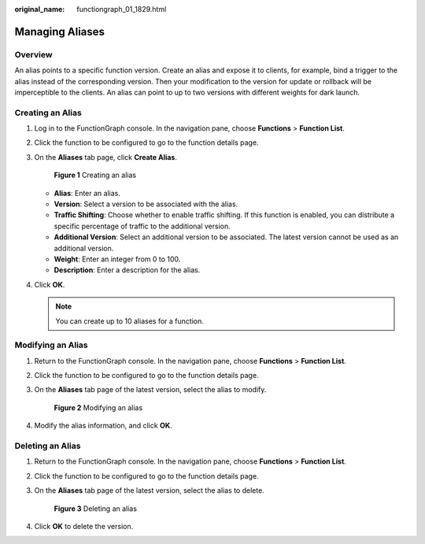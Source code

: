 :original_name: functiongraph_01_1829.html

.. _functiongraph_01_1829:

Managing Aliases
================

Overview
--------

An alias points to a specific function version. Create an alias and expose it to clients, for example, bind a trigger to the alias instead of the corresponding version. Then your modification to the version for update or rollback will be imperceptible to the clients. An alias can point to up to two versions with different weights for dark launch.

Creating an Alias
-----------------

#. Log in to the FunctionGraph console. In the navigation pane, choose **Functions** > **Function List**.

#. Click the function to be configured to go to the function details page.

#. On the **Aliases** tab page, click **Create Alias**.


   .. figure:: /_static/images/en-us_image_0000001679192985.png
      :alt: **Figure 1** Creating an alias

      **Figure 1** Creating an alias

   -  **Alias**: Enter an alias.
   -  **Version**: Select a version to be associated with the alias.
   -  **Traffic Shifting**: Choose whether to enable traffic shifting. If this function is enabled, you can distribute a specific percentage of traffic to the additional version.
   -  **Additional Version**: Select an additional version to be associated. The latest version cannot be used as an additional version.
   -  **Weight**: Enter an integer from 0 to 100.
   -  **Description**: Enter a description for the alias.

#. Click **OK**.

   .. note::

      You can create up to 10 aliases for a function.

Modifying an Alias
------------------

#. Return to the FunctionGraph console. In the navigation pane, choose **Functions** > **Function List**.

#. Click the function to be configured to go to the function details page.

#. On the **Aliases** tab page of the latest version, select the alias to modify.


   .. figure:: /_static/images/en-us_image_0000001453780466.png
      :alt: **Figure 2** Modifying an alias

      **Figure 2** Modifying an alias

#. Modify the alias information, and click **OK**.

Deleting an Alias
-----------------

#. Return to the FunctionGraph console. In the navigation pane, choose **Functions** > **Function List**.

#. Click the function to be configured to go to the function details page.

#. On the **Aliases** tab page of the latest version, select the alias to delete.


   .. figure:: /_static/images/en-us_image_0000001454100150.png
      :alt: **Figure 3** Deleting an alias

      **Figure 3** Deleting an alias

#. Click **OK** to delete the version.
